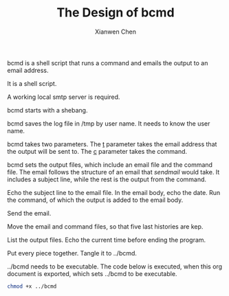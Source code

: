 #+title: The Design of bcmd
#+author: Xianwen Chen

bcmd is a shell script that runs a command and emails the output to an email address.

It is a shell script.

A working local smtp server is required.

bcmd starts with a shebang.

#+name: shebang
#+begin_src sh :exports codes :eval no
#!/bin/sh
#+end_src

bcmd saves the log file in /tmp by user name.
It needs to know the user name.

#+name: get-username
#+begin_src sh :exports codes :eval no
user=$(whoami)
#+end_src

bcmd takes two parameters.
The _t_ parameter takes the email address that the output will be sent to.
The _c_ parameter takes the command.

#+name: readparameters
#+begin_src sh :exports codes :eval no
while getopts t:c: flag
do
    case "${flag}" in
        t) mailto=${OPTARG};;
        c) cmd=${OPTARG};;
    esac
done
echo "Mail to: $mailto";
echo "Command: $cmd";
#+end_src

bcmd sets the output files, which include an email file and the command file.
The email follows the structure of an email that /sendmail/ would take.
It includes a subject line, while the rest is the output from the command.

#+name: outputfiles-setup
#+begin_src sh :exports codes :eval no
echo 0; \
    email_file=/tmp/bcmd-$user-email-$(date +%s%N).txt; \
    cmd_file=/tmp/bcmd-$user-cmd-$(date +%s%N).txt; \
#+end_src

Echo the subject line to the email file.
In the email body, echo the date.
Run the command, of which the output is added to the email body.

#+name: outputfile-email
#+begin_src sh :exports codes :eval no
echo 1; \
echo "Subject: bash output: $cmd" >> $email_file; \
echo "" >> $email_file; \
echo 2; \
date >> $email_file; \
    echo 3; \
    echo $cmd > $cmd_file; \
    chmod +x $cmd_file; \
    bash $cmd_file >> $email_file; \
#+end_src

Send the email.

#+name: sendmail
#+begin_src sh :exports codes :eval no
echo 4; \
sendmail -v $mailto < $email_file; \
#+end_src

Move the email and command files, so that five last histories are kep.

#+name: outputfiles-save
#+begin_src sh :exports codes :eval no
echo 5; \
log_bak_5=/tmp/bcmd-$user-log-bak-5.txt; \
cmd_bak_5=/tmp/bcmd-$user-cmd-bak-5.txt; \
echo 6; \
log_bak_4=/tmp/bcmd-$user-log-bak-4.txt; \
cmd_bak_4=/tmp/bcmd-$user-cmd-bak-4.txt; \
echo 7; \
log_bak_3=/tmp/bcmd-$user-log-bak-3.txt; \
cmd_bak_3=/tmp/bcmd-$user-cmd-bak-3.txt; \
echo 8; \
log_bak_2=/tmp/bcmd-$user-log-bak-2.txt; \
cmd_bak_2=/tmp/bcmd-$user-cmd-bak-2.txt; \
echo 9; \
log_bak_1=/tmp/bcmd-$user-log-bak-1.txt; \
cmd_bak_1=/tmp/bcmd-$user-cmd-bak-1.txt; \
echo 10; \
if [ -e $log_bak_4 ]; then
    mv $log_bak_4 $log_bak_5
fi; \
if [ -e $cmd_bak_4 ]; then
    mv $cmd_bak_4 $cmd_bak_5
fi; \
echo 11; \
if [ -e $log_bak_3 ]; then
    mv $log_bak_3 $log_bak_4
fi; \
if [ -e $cmd_bak_3 ]; then
    mv $cmd_bak_3 $cmd_bak_4
fi; \
echo 12; \
if [ -e $log_bak_2 ]; then
    mv $log_bak_2 $log_bak_3
fi; \
if [ -e $cmd_bak_2 ]; then
    mv $cmd_bak_2 $cmd_bak_3
fi; \
echo 13; \
if [ -e $log_bak_1 ]; then
    mv $log_bak_1 $log_bak_2
fi; \
if [ -e $cmd_bak_1 ]; then
    mv $cmd_bak_1 $cmd_bak_2
fi; \
echo 14; \
mv $email_file $log_bak_1; \
mv $cmd_file $cmd_bak_1; \
#+end_src

List the output files.
Echo the current time before ending the program.

#+name: end
#+begin_src sh :exports codes :eval no
echo 15; \
ls -alh /tmp/bcmd-$user* ; \
echo 16; \
date;
#+end_src

Put every piece together.
Tangle it to ../bcmd.

#+name: pxl
#+begin_src sh :tangle ../bcmd :exports codes :eval no :noweb yes
<<shebang>>

<<get-username>>

<<readparameters>>

<<outputfiles-setup>>

<<outputfile-email>>

<<sendmail>>

<<outputfiles-save>>

<<end>>
#+end_src

../bcmd needs to be executable.
The code below is executed, when this org document is exported, which sets ../bcmd to be executable.

#+BEGIN_SRC sh :exports both
chmod +x ../bcmd
#+END_SRC
